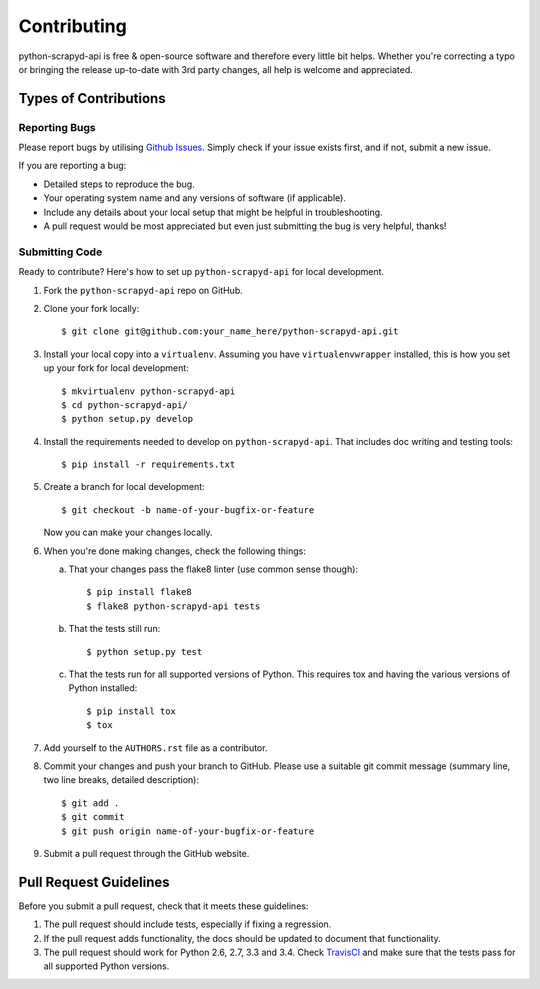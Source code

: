 ============
Contributing
============

python-scrapyd-api is free & open-source software and therefore every little
bit helps. Whether you're correcting a typo or bringing the release up-to-date
with 3rd party changes, all help is welcome and appreciated.


Types of Contributions
----------------------

Reporting Bugs
~~~~~~~~~~~~~~

Please report bugs by utilising `Github Issues`_. Simply check if your issue
exists first, and if not, submit a new issue.

.. _`Github Issues`: https://github.com/djm/python-scrapyd-api/issues

If you are reporting a bug:

* Detailed steps to reproduce the bug.
* Your operating system name and any versions of software (if applicable).
* Include any details about your local setup that might be helpful in
  troubleshooting.
* A pull request would be most appreciated but even just submitting the bug
  is very helpful, thanks!

Submitting Code
~~~~~~~~~~~~~~~

Ready to contribute? Here's how to set up ``python-scrapyd-api`` for local development.

1. Fork the ``python-scrapyd-api`` repo on GitHub.

2. Clone your fork locally::

    $ git clone git@github.com:your_name_here/python-scrapyd-api.git

3. Install your local copy into a ``virtualenv``. Assuming you have ``virtualenvwrapper`` installed, this is how you set up your fork for local development::

    $ mkvirtualenv python-scrapyd-api
    $ cd python-scrapyd-api/
    $ python setup.py develop

4. Install the requirements needed to develop on ``python-scrapyd-api``. That
   includes doc writing and testing tools::

    $ pip install -r requirements.txt


5. Create a branch for local development::

    $ git checkout -b name-of-your-bugfix-or-feature

   Now you can make your changes locally.

6. When you're done making changes, check the following things:

   a. That your changes pass the flake8 linter (use common sense though)::

        $ pip install flake8
        $ flake8 python-scrapyd-api tests

   b. That the tests still run::

        $ python setup.py test

   c. That the tests run for all supported versions of Python. This requires tox and having the various versions of Python installed::

        $ pip install tox
        $ tox

7. Add yourself to the ``AUTHORS.rst`` file as a contributor.

8. Commit your changes and push your branch to GitHub. Please use a suitable
   git commit message (summary line, two line breaks, detailed description)::

        $ git add .
        $ git commit
        $ git push origin name-of-your-bugfix-or-feature

9. Submit a pull request through the GitHub website.

Pull Request Guidelines
-----------------------

Before you submit a pull request, check that it meets these guidelines:

1. The pull request should include tests, especially if fixing a regression.
2. If the pull request adds functionality, the docs should be updated to
   document that functionality.
3. The pull request should work for Python 2.6, 2.7, 3.3 and 3.4.
   Check TravisCI_ and make sure that the tests pass for all supported Python versions.

.. _TravisCI: https://travis-ci.org/djm/python-scrapyd-api/pull_requests
